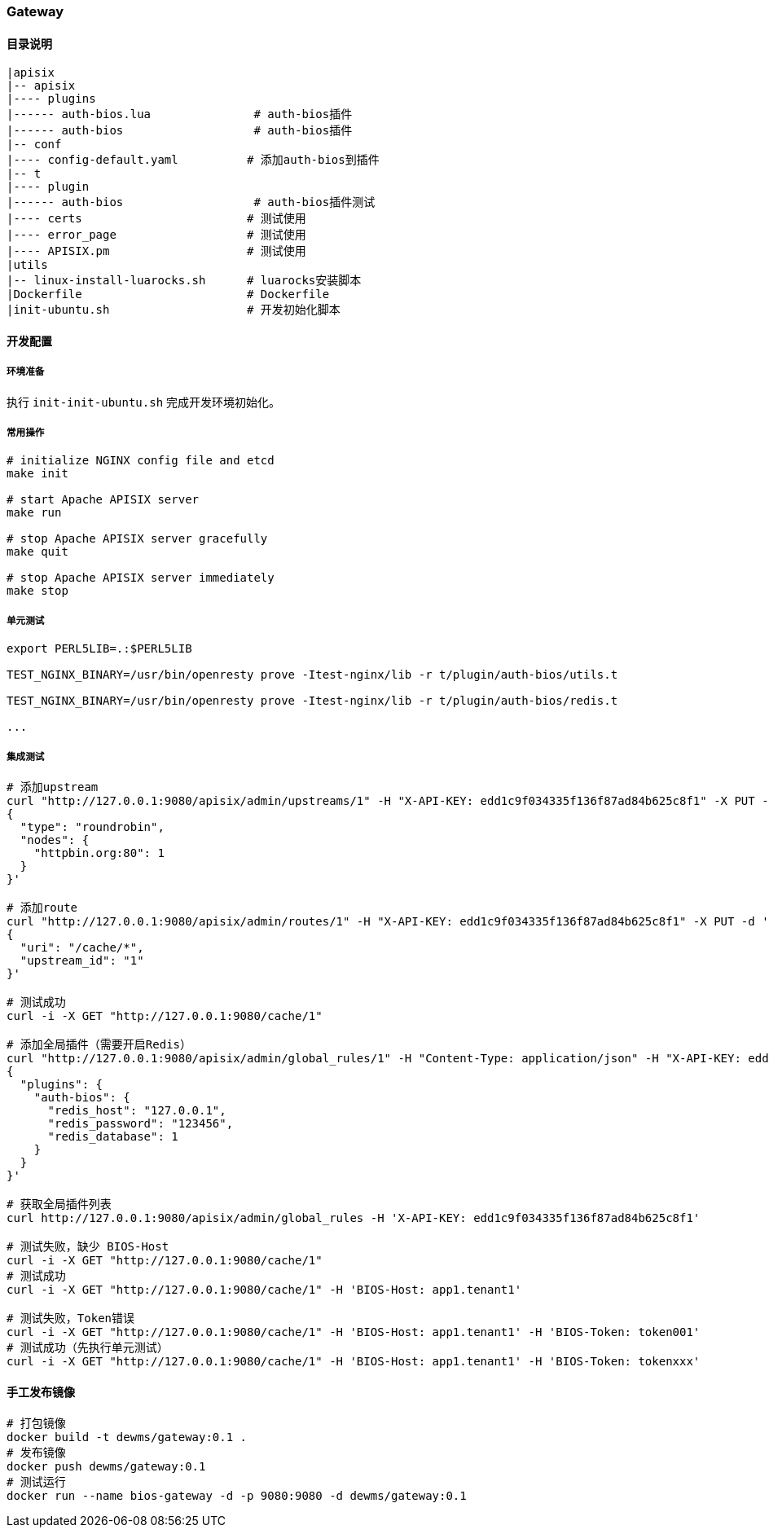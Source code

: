 === Gateway

==== 目录说明

----
|apisix
|-- apisix
|---- plugins
|------ auth-bios.lua               # auth-bios插件
|------ auth-bios                   # auth-bios插件
|-- conf
|---- config-default.yaml          # 添加auth-bios到插件
|-- t
|---- plugin
|------ auth-bios                   # auth-bios插件测试
|---- certs                        # 测试使用
|---- error_page                   # 测试使用
|---- APISIX.pm                    # 测试使用
|utils
|-- linux-install-luarocks.sh      # luarocks安装脚本
|Dockerfile                        # Dockerfile
|init-ubuntu.sh                    # 开发初始化脚本
----

==== 开发配置

===== 环境准备

执行 ``init-init-ubuntu.sh`` 完成开发环境初始化。

===== 常用操作

[source,sh]
----
# initialize NGINX config file and etcd
make init

# start Apache APISIX server
make run

# stop Apache APISIX server gracefully
make quit

# stop Apache APISIX server immediately
make stop
----

===== 单元测试

[source,sh]
----
export PERL5LIB=.:$PERL5LIB

TEST_NGINX_BINARY=/usr/bin/openresty prove -Itest-nginx/lib -r t/plugin/auth-bios/utils.t

TEST_NGINX_BINARY=/usr/bin/openresty prove -Itest-nginx/lib -r t/plugin/auth-bios/redis.t

...
----

===== 集成测试

[source,sh]
----
# 添加upstream
curl "http://127.0.0.1:9080/apisix/admin/upstreams/1" -H "X-API-KEY: edd1c9f034335f136f87ad84b625c8f1" -X PUT -d '
{
  "type": "roundrobin",
  "nodes": {
    "httpbin.org:80": 1
  }
}'

# 添加route
curl "http://127.0.0.1:9080/apisix/admin/routes/1" -H "X-API-KEY: edd1c9f034335f136f87ad84b625c8f1" -X PUT -d '
{
  "uri": "/cache/*",
  "upstream_id": "1"
}'

# 测试成功
curl -i -X GET "http://127.0.0.1:9080/cache/1"

# 添加全局插件（需要开启Redis）
curl "http://127.0.0.1:9080/apisix/admin/global_rules/1" -H "Content-Type: application/json" -H "X-API-KEY: edd1c9f034335f136f87ad84b625c8f1" -X PUT -d '
{
  "plugins": {
    "auth-bios": {
      "redis_host": "127.0.0.1",
      "redis_password": "123456",
      "redis_database": 1
    }
  }
}'

# 获取全局插件列表
curl http://127.0.0.1:9080/apisix/admin/global_rules -H 'X-API-KEY: edd1c9f034335f136f87ad84b625c8f1'

# 测试失败，缺少 BIOS-Host
curl -i -X GET "http://127.0.0.1:9080/cache/1"
# 测试成功
curl -i -X GET "http://127.0.0.1:9080/cache/1" -H 'BIOS-Host: app1.tenant1'

# 测试失败，Token错误
curl -i -X GET "http://127.0.0.1:9080/cache/1" -H 'BIOS-Host: app1.tenant1' -H 'BIOS-Token: token001'
# 测试成功（先执行单元测试）
curl -i -X GET "http://127.0.0.1:9080/cache/1" -H 'BIOS-Host: app1.tenant1' -H 'BIOS-Token: tokenxxx'
----

==== 手工发布镜像

[source,sh]
----
# 打包镜像
docker build -t dewms/gateway:0.1 .
# 发布镜像
docker push dewms/gateway:0.1
# 测试运行
docker run --name bios-gateway -d -p 9080:9080 -d dewms/gateway:0.1
----